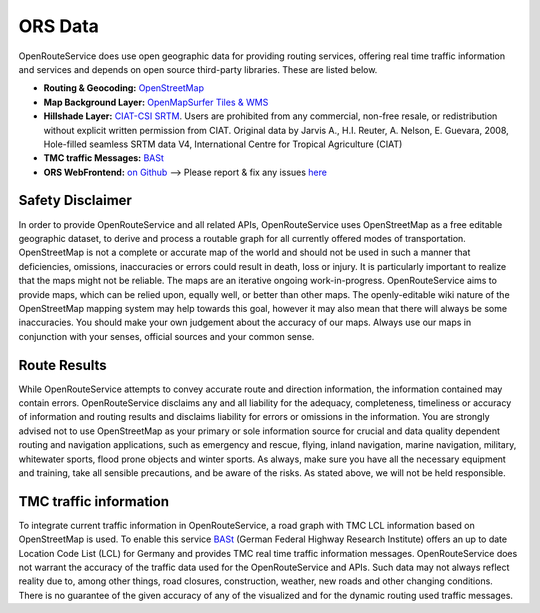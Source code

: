 ORS Data
========

OpenRouteService does use open geographic data for providing routing services, offering real time traffic information and services and depends on open source third-party libraries. These are listed below. 


- **Routing & Geocoding:** `OpenStreetMap <http://www.openstreetmap.org>`__
- **Map Background Layer:** `OpenMapSurfer Tiles & WMS <http://www.openmapsurfer.uni-hd.de>`__
- **Hillshade Layer:** `CIAT-CSI SRTM <http://srtm.csi.cgiar.org>`__. Users are prohibited from any commercial, non-free resale, or redistribution without explicit written permission from CIAT. Original data by Jarvis A., H.I. Reuter, A. Nelson, E. Guevara, 2008, Hole-filled seamless SRTM data V4, International Centre for Tropical Agriculture (CIAT)
- **TMC traffic Messages:** `BASt <http://www.bast.de>`__
- **ORS WebFrontend:** `on Github <https://github.com/GIScience/openrouteservice>`__ --> Please report & fix any issues `here <https://github.com/GIScience/openrouteservice/issues>`__

Safety Disclaimer
-------------------

In order to provide OpenRouteService and all related APIs, OpenRouteService uses OpenStreetMap as a free editable geographic dataset, to derive and process a routable graph for all currently offered modes of transportation. OpenStreetMap is not a complete or accurate map of the world and should not be used in such a manner that deficiencies, omissions, inaccuracies or errors could result in death, loss or injury. It is particularly important to realize that the maps might not be reliable. The maps are an iterative ongoing work-in-progress. OpenRouteService aims to provide maps, which can be relied upon, equally well, or better than other maps. The openly-editable wiki nature of the OpenStreetMap mapping system may help towards this goal, however it may also mean that there will always be some inaccuracies. You should make your own judgement about the accuracy of our maps. Always use our maps in conjunction with your senses, official sources and your common sense. 

Route Results
-------------

While OpenRouteService attempts to convey accurate route and direction information, the information contained may contain errors. OpenRouteService disclaims any and all liability for the adequacy, completeness, timeliness or accuracy of information and routing results and disclaims liability for errors or omissions in the information. You are strongly advised not to use OpenStreetMap as your primary or sole information source for crucial and data quality dependent routing and navigation applications, such as emergency and rescue, flying, inland navigation, marine navigation, military, whitewater sports, flood prone objects and winter sports. As always, make sure you have all the necessary equipment and training, take all sensible precautions, and be aware of the risks. As stated above, we will not be held responsible. 

TMC traffic information
-----------------------

To integrate current traffic information in OpenRouteService, a road graph with TMC LCL information based on OpenStreetMap is used. To enable this service `BASt <jwww.bast.de>`__ (German Federal Highway Research Institute) offers an up to date Location Code List (LCL) for Germany and provides TMC real time traffic information messages. OpenRouteService does not warrant the accuracy of the traffic data used for the OpenRouteService and APIs. Such data may not always reflect reality due to, among other things, road closures, construction, weather, new roads and other changing conditions. There is no guarantee of the given accuracy of any of the visualized and for the dynamic routing used traffic messages.